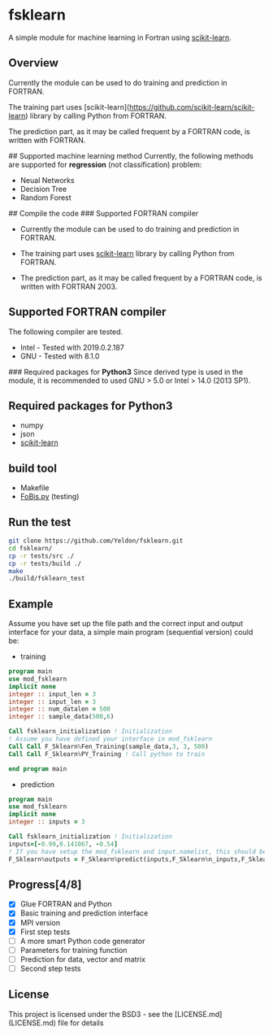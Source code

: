 #+OPTIONS: toc:nil
* fsklearn

A simple module for machine learning in Fortran using [[https://github.com/scikit-learn/scikit-learn][scikit-learn]].

** Overview

Currently the module can be used to do training and prediction in FORTRAN. 

The training part uses [scikit-learn](https://github.com/scikit-learn/scikit-learn) library by calling Python from FORTRAN. 

The prediction part, as it may be called frequent by a FORTRAN code, is written with FORTRAN. 


## Supported machine learning method
Currently, the following methods are supported for
**regression** (not classification) problem:

- Neual Networks
- Decision Tree
- Random Forest

## Compile the code
### Supported FORTRAN compiler

- Currently the module can be used to do training and prediction in FORTRAN. 

- The training part uses [[https://github.com/scikit-learn/scikit-learn][scikit-learn]] library by calling Python from FORTRAN. 

- The prediction part, as it may be called frequent by a FORTRAN code, is written with FORTRAN 2003. 

** Supported FORTRAN compiler
    The following compiler are tested. 
- Intel - Tested with 2019.0.2.187
- GNU - Tested with 8.1.0

### Required packages for **Python3**
Since derived type is used in the module, it is recommended to used GNU > 5.0 or Intel > 14.0 (2013 SP1).


** Required packages for *Python3*
   - numpy
   - json
   - [[https://github.com/scikit-learn/scikit-learn][scikit-learn]]

** build tool
  - Makefile
  - [[https://github.com/szaghi/FoBiS][FoBis.py]] (testing)
  
** Run the test

  #+BEGIN_SRC sh
  git clone https://github.com/Yeldon/fsklearn.git
  cd fsklearn/
  cp -r tests/src ./
  cp -r tests/build ./
  make 
  ./build/fsklearn_test
  #+END_SRC

** Example
   Assume you have set up the file path and the correct input and output
   interface for your data, a simple main program (sequential version) could be:
   - training
  #+BEGIN_SRC f90
  program main
  use mod_fsklearn
  implicit none
  integer :: input_len = 3
  integer :: input_len = 3
  integer :: num_datalen = 500
  integer :: sample_data(500,6)

  Call fsklearn_initialization ! Initialization
  ! Assume you have defined your interface in mod_fsklearn
  Call Call F_Sklearn%Fen_Training(sample_data,3, 3, 500)
  Call Call F_Sklearn%PY_Training ! Call python to train

  end program main
  #+END_SRC

  - prediction
  #+BEGIN_SRC f90
  program main
  use mod_fsklearn
  implicit none
  integer :: inputs = 3

  Call fsklearn_initialization ! Initialization
  inputs=[-0.99,0.141067, -0.54]
  ! If you have setup the mod_fsklearn and input.namelist, this should be working
  F_Sklearn%outputs = F_Sklearn%predict(inputs,F_Sklearn%n_inputs,F_Sklearn%n_outputs)
  #+END_SRC

** Progress[4/8]
  - [X] Glue FORTRAN and Python
  - [X] Basic training and prediction interface
  - [X] MPI version
  - [X] First step tests
  - [ ] A more smart Python code generator
  - [ ] Parameters for training function 
  - [ ] Prediction for data, vector and matrix
  - [ ] Second step tests 

** License

This project is licensed under the BSD3 - see the [LICENSE.md](LICENSE.md) file for details
